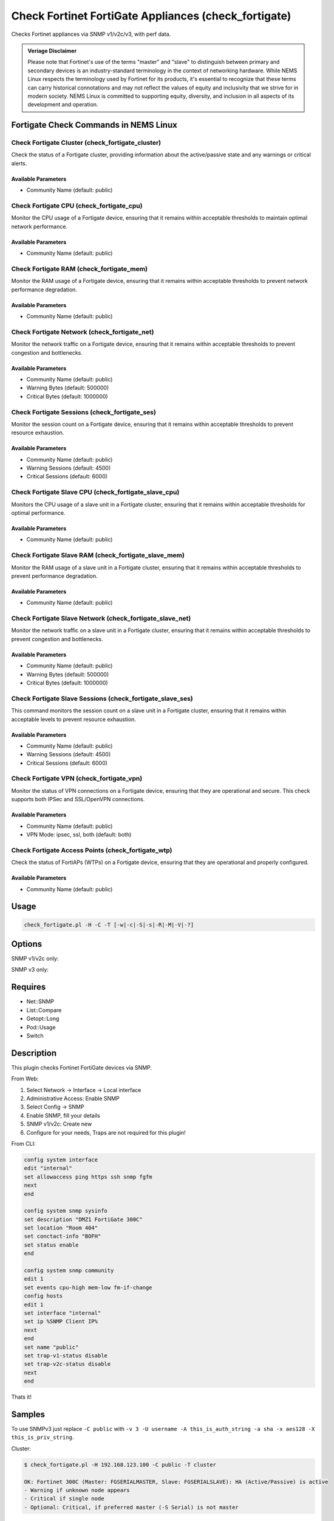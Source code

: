Check Fortinet FortiGate Appliances (check_fortigate)
=====================================================

Checks Fortinet appliances via SNMP v1/v2c/v3, with perf data.

.. admonition:: Veriage Disclaimer

   Please note that Fortinet's use of the terms "master" and "slave" to distinguish between primary and secondary devices is an industry-standard terminology in the context of networking hardware. While NEMS Linux respects the terminology used by Fortinet for its products, it's essential to recognize that these terms can carry historical connotations and may not reflect the values of equity and inclusivity that we strive for in modern society. NEMS Linux is committed to supporting equity, diversity, and inclusion in all aspects of its development and operation.

Fortigate Check Commands in NEMS Linux
--------------------------------------

Check Fortigate Cluster (check_fortigate_cluster)
~~~~~~~~~~~~~~~~~~~~~~~~~~~~~~~~~~~~~~~~~~~~~~~~~

Check the status of a Fortigate cluster, providing information about the active/passive state and any warnings or critical alerts.

Available Parameters
^^^^^^^^^^^^^^^^^^^^

- Community Name (default: public)

Check Fortigate CPU (check_fortigate_cpu)
~~~~~~~~~~~~~~~~~~~~~~~~~~~~~~~~~~~~~~~~~

Monitor the CPU usage of a Fortigate device, ensuring that it remains within acceptable thresholds to maintain optimal network performance.

Available Parameters
^^^^^^^^^^^^^^^^^^^^

- Community Name (default: public)

Check Fortigate RAM (check_fortigate_mem)
~~~~~~~~~~~~~~~~~~~~~~~~~~~~~~~~~~~~~~~~~

Monitor the RAM usage of a Fortigate device, ensuring that it remains within acceptable thresholds to prevent network performance degradation.

Available Parameters
^^^^^^^^^^^^^^^^^^^^

- Community Name (default: public)

Check Fortigate Network (check_fortigate_net)
~~~~~~~~~~~~~~~~~~~~~~~~~~~~~~~~~~~~~~~~~~~~~

Monitor the network traffic on a Fortigate device, ensuring that it remains within acceptable thresholds to prevent congestion and bottlenecks.

Available Parameters
^^^^^^^^^^^^^^^^^^^^

- Community Name (default: public)
- Warning Bytes (default: 500000)
- Critical Bytes (default: 1000000)

Check Fortigate Sessions (check_fortigate_ses)
~~~~~~~~~~~~~~~~~~~~~~~~~~~~~~~~~~~~~~~~~~~~~~

Monitor the session count on a Fortigate device, ensuring that it remains within acceptable thresholds to prevent resource exhaustion.

Available Parameters
^^^^^^^^^^^^^^^^^^^^

- Community Name (default: public)
- Warning Sessions (default: 4500)
- Critical Sessions (default: 6000)

Check Fortigate Slave CPU (check_fortigate_slave_cpu)
~~~~~~~~~~~~~~~~~~~~~~~~~~~~~~~~~~~~~~~~~~~~~~~~~~~~~

Monitors the CPU usage of a slave unit in a Fortigate cluster, ensuring that it remains within acceptable thresholds for optimal performance.

Available Parameters
^^^^^^^^^^^^^^^^^^^^

- Community Name (default: public)

Check Fortigate Slave RAM (check_fortigate_slave_mem)
~~~~~~~~~~~~~~~~~~~~~~~~~~~~~~~~~~~~~~~~~~~~~~~~~~~~~

Monitor the RAM usage of a slave unit in a Fortigate cluster, ensuring that it remains within acceptable thresholds to prevent performance degradation.

Available Parameters
^^^^^^^^^^^^^^^^^^^^

- Community Name (default: public)

Check Fortigate Slave Network (check_fortigate_slave_net)
~~~~~~~~~~~~~~~~~~~~~~~~~~~~~~~~~~~~~~~~~~~~~~~~~~~~~~~~~

Monitor the network traffic on a slave unit in a Fortigate cluster, ensuring that it remains within acceptable thresholds to prevent congestion and bottlenecks.

Available Parameters
^^^^^^^^^^^^^^^^^^^^

- Community Name (default: public)
- Warning Bytes (default: 500000)
- Critical Bytes (default: 1000000)

Check Fortigate Slave Sessions (check_fortigate_slave_ses)
~~~~~~~~~~~~~~~~~~~~~~~~~~~~~~~~~~~~~~~~~~~~~~~~~~~~~~~~~~

This command monitors the session count on a slave unit in a Fortigate cluster, ensuring that it remains within acceptable levels to prevent resource exhaustion.

Available Parameters
^^^^^^^^^^^^^^^^^^^^^

- Community Name (default: public)
- Warning Sessions (default: 4500)
- Critical Sessions (default: 6000)

Check Fortigate VPN (check_fortigate_vpn)
~~~~~~~~~~~~~~~~~~~~~~~~~~~~~~~~~~~~~~~~~~~

Monitor the status of VPN connections on a Fortigate device, ensuring that they are operational and secure. This check supports both IPSec and SSL/OpenVPN connections.

Available Parameters
^^^^^^^^^^^^^^^^^^^^

- Community Name (default: public)
- VPN Mode: ipsec, ssl, both (default: both)

Check Fortigate Access Points (check_fortigate_wtp)
~~~~~~~~~~~~~~~~~~~~~~~~~~~~~~~~~~~~~~~~~~~~~~~~~~~

Check the status of FortiAPs (WTPs) on a Fortigate device, ensuring that they are operational and properly configured.

Available Parameters
^^^^^^^^^^^^^^^^^^^^

- Community Name (default: public)




Usage
-----

.. code-block:: bash

    check_fortigate.pl -H -C -T [-w|-c|-S|-s|-R|-M|-V|-?]

Options
-------

.. option:: -H, --host STRING or IPADDRESS

    Check interface on the indicated host.

.. option:: -P, --port INTEGER

    Port of indicated host, defaults to 161.

.. option:: -v, --version STRING

    SNMP Version, defaults to SNMP v2, v1-v3 supported.

.. option:: -T, --type STRING

    CPU, MEM, Ses, VPN, Cluster, Firmware, HW, etc.

.. option:: -S, --serial STRING

    Primary serial number.

.. option:: -s, --slave

    Get values of slave.

.. option:: -w, --warning INTEGER

    Warning threshold, applies to cpu, mem, session, firmware.

.. option:: -c, --critical INTEGER

    Critical threshold, applies to cpu, mem, session, firmware.

.. option:: -R, --reset

    Resets ip file (cluster only).

.. option:: -M, --mode STRING

    Output-Mode: 0 => just print, 1 => print and show failed tunnel, 2 => critical.

.. option:: -V, --vpnmode STRING

    VPN-Mode: both => IPSec & SSL/OpenVPN, ipsec => IPSec only, ssl => SSL/OpenVPN only.

SNMP v1/v2c only:

.. option:: -C, --community STRING

    Community-String for SNMP, only at SNMP v1/v2c, defaults to public.

SNMP v3 only:

.. option:: -U, --username STRING

    Username.

.. option:: -A, --authpassword STRING

    Auth password.

.. option:: -a, --authprotocol STRING

    Auth algorithm, defaults to sha.

.. option:: -X, --privpassword STRING

    Private password.

.. option:: -x, --privprotocol STRING

    Private algorithm, defaults to aes.

.. option:: -?, --help

    Returns full help text.

Requires
--------

- Net::SNMP
- List::Compare
- Getopt::Long
- Pod::Usage
- Switch

Description
-----------

This plugin checks Fortinet FortiGate devices via SNMP.

From Web:

1. Select Network -> Interface -> Local interface
2. Administrative Access: Enable SNMP
3. Select Config -> SNMP
4. Enable SNMP, fill your details
5. SNMP v1/v2c: Create new
6. Configure for your needs, Traps are not required for this plugin!

From CLI:

.. code-block:: bash

    config system interface
    edit "internal"
    set allowaccess ping https ssh snmp fgfm
    next
    end

    config system snmp sysinfo
    set description "DMZ1 FortiGate 300C"
    set location "Room 404"
    set conctact-info "BOFH"
    set status enable
    end

    config system snmp community
    edit 1
    set events cpu-high mem-low fm-if-change
    config hosts
    edit 1
    set interface "internal"
    set ip %SNMP Client IP%
    next
    end
    set name "public"
    set trap-v1-status disable
    set trap-v2c-status disable
    next
    end

Thats it!

Samples
-------

To use SNMPv3 just replace ``-C public`` with ``-v 3 -U username -A this_is_auth_string -a sha -x aes128 -X this_is_priv_string``.

Cluster:

.. code-block:: bash

    $ check_fortigate.pl -H 192.168.123.100 -C public -T cluster

    OK: Fortinet 300C (Master: FGSERIALMASTER, Slave: FGSERIALSLAVE): HA (Active/Passive) is active
    - Warning if unknown node appears
    - Critical if single node
    - Optional: Critical, if preferred master (-S Serial) is not master

CPU:

.. code-block:: bash

    $ check_fortigate.pl -H 192.168.123.100 -C public -T cpu

    OK: Fortinet 300C (Master: FGSERIALMASTER) CPU is okay: 1%|'cpu'=1%;80;90

CPU-Slave:

.. code-block:: bash

    $ check_fortigate.pl -H 192.168.123.100 -C public -T cpu -s

    OK: Fortinet 300C (Master: FGSERIALMASTER) slave_CPU is okay: 5%|'slave_cpu'=5%;80;90
    - Defaults: 80%/90%

Memory:

.. code-block:: bash

    $ check_fortigate.pl -H 192.168.123.100 -C public -T mem

    OK: Fortinet 300C (Master: FGSERIALMASTER) Memory is okay: 29%|'memory'=29%;80;90

Memory-Slave:

.. code-block:: bash

    $ check_fortigate.pl -H 192.168.123.100 -C public -T mem

    OK: Fortinet 300C (Master: FGSERIALMASTER) slave_M

Source
------

From https://github.com/riskersen/Monitoring/tree/master/fortigate
